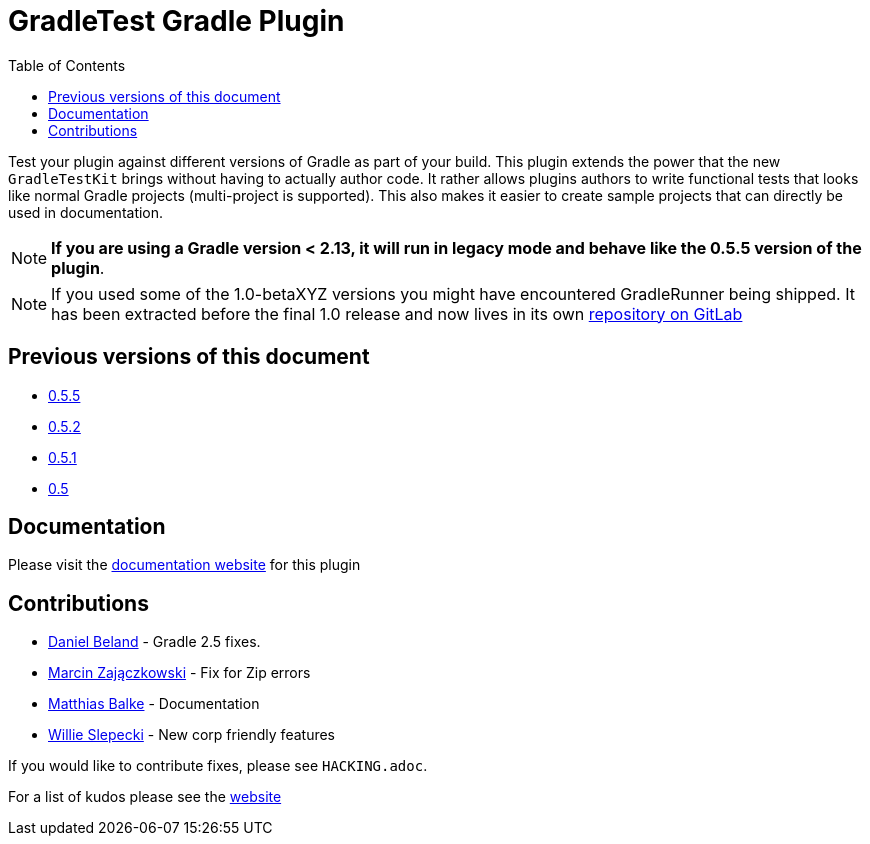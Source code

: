 = GradleTest Gradle Plugin
:toc:

Test your plugin against different versions of Gradle as part of your build. This plugin extends the power that the new
`GradleTestKit` brings without having to actually author code. It rather allows plugins authors to write functional tests
that looks like normal Gradle projects (multi-project is supported). This also makes it easier to create sample projects
that can directly be used in documentation.

NOTE: *If you are using a Gradle version < 2.13, it will run in legacy mode and behave like the 0.5.5 version of the plugin*.

NOTE: If you used some of the 1.0-betaXYZ versions you might have encountered GradleRunner being shipped. It has been extracted before the final 1.0 release and now lives in its own https://gitlab.com/ysb33rOrg/gradle-runner-plugin[repository on GitLab]

== Previous versions of this document

* https://github.com/ysb33r/gradleTest/blob/RELEASE_0_5_5/README.adoc[0.5.5]
* https://github.com/ysb33r/gradleTest/blob/RELEASE_0_5_2/README.adoc[0.5.2]
* https://github.com/ysb33r/gradleTest/blob/RELEASE_0_5_1/README.adoc[0.5.1]
* https://github.com/ysb33r/gradleTest/blob/RELEASE_0_5_0/README.adoc[0.5]

== Documentation

Please visit the http://ysb33r.github.io/gradleTest[documentation website] for this plugin

== Contributions

* https://github.com/dcendents[Daniel Beland] - Gradle 2.5 fixes.
* https://github.com/szpak[Marcin Zajączkowski] - Fix for Zip errors
* https://github.com/matthiasbalke[Matthias Balke] - Documentation
* https://github.com/scphantm[Willie Slepecki] - New corp friendly features

If you would like to contribute fixes, please see `HACKING.adoc`.

For a list of kudos please see the http://ysb33r.github.io/gradleTest[website]

